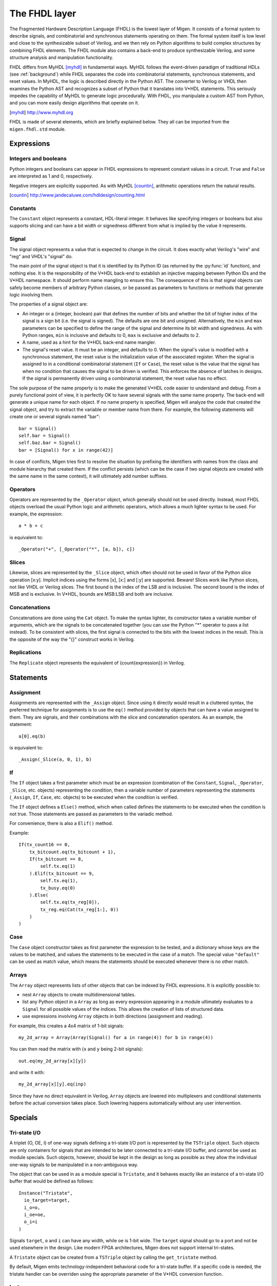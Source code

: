 The FHDL layer
##############

The Fragmented Hardware Description Language (FHDL) is the lowest layer of Migen. It consists of a formal system to describe signals, and combinatorial and synchronous statements operating on them. The formal system itself is low level and close to the synthesizable subset of Verilog, and we then rely on Python algorithms to build complex structures by combining FHDL elements.
The FHDL module also contains a back-end to produce synthesizable Verilog, and some structure analysis and manipulation functionality.

FHDL differs from MyHDL [myhdl]_ in fundamental ways. MyHDL follows the event-driven paradigm of traditional HDLs (see :ref:`background`) while FHDL separates the code into combinatorial statements, synchronous statements, and reset values. In MyHDL, the logic is described directly in the Python AST. The converter to Verilog or VHDL then examines the Python AST and recognizes a subset of Python that it translates into V*HDL statements. This seriously impedes the capability of MyHDL to generate logic procedurally. With FHDL, you manipulate a custom AST from Python, and you can more easily design algorithms that operate on it.

.. [myhdl] http://www.myhdl.org

FHDL is made of several elements, which are briefly explained below. They all can be imported from the ``migen.fhdl.std`` module.

Expressions
***********

Integers and booleans
=====================

Python integers and booleans can appear in FHDL expressions to represent constant values in a circuit. ``True`` and ``False`` are interpreted as 1 and 0, respectively.

Negative integers are explicitly supported. As with MyHDL [countin]_, arithmetic operations return the natural results.

.. [countin] http://www.jandecaluwe.com/hdldesign/counting.html

Constants
=========

The ``Constant`` object represents a constant, HDL-literal integer. It behaves like specifying integers or booleans but also supports slicing and can have a bit width or signedness different from what is implied by the value it represents.

Signal
======
The signal object represents a value that is expected to change in the circuit. It does exactly what Verilog's "wire" and "reg" and VHDL's "signal" do.

The main point of the signal object is that it is identified by its Python ID (as returned by the :py:func:`id` function), and nothing else. It is the responsibility of the V*HDL back-end to establish an injective mapping between Python IDs and the V*HDL namespace. It should perform name mangling to ensure this. The consequence of this is that signal objects can safely become members of arbitrary Python classes, or be passed as parameters to functions or methods that generate logic involving them.

The properties of a signal object are:

* An integer or a (integer, boolean) pair that defines the number of bits and whether the bit of higher index of the signal is a sign bit (i.e. the signal is signed). The defaults are one bit and unsigned. Alternatively, the ``min`` and ``max`` parameters can be specified to define the range of the signal and determine its bit width and signedness. As with Python ranges, ``min`` is inclusive and defaults to 0, ``max`` is exclusive and defaults to 2.
* A name, used as a hint for the V*HDL back-end name mangler.
* The signal's reset value. It must be an integer, and defaults to 0. When the signal's value is modified with a synchronous statement, the reset value is the initialization value of the associated register. When the signal is assigned to in a conditional combinatorial statement (``If`` or ``Case``), the reset value is the value that the signal has when no condition that causes the signal to be driven is verified. This enforces the absence of latches in designs. If the signal is permanently driven using a combinatorial statement, the reset value has no effect.
  
The sole purpose of the name property is to make the generated V*HDL code easier to understand and debug. From a purely functional point of view, it is perfectly OK to have several signals with the same name property. The back-end will generate a unique name for each object. If no name property is specified, Migen will analyze the code that created the signal object, and try to extract the variable or member name from there. For example, the following statements will create one or several signals named "bar": ::

  bar = Signal()
  self.bar = Signal()
  self.baz.bar = Signal()
  bar = [Signal() for x in range(42)]

In case of conflicts, Migen tries first to resolve the situation by prefixing the identifiers with names from the class and module hierarchy that created them. If the conflict persists (which can be the case if two signal objects are created with the same name in the same context), it will ultimately add number suffixes.

Operators
=========
Operators are represented by the ``_Operator`` object, which generally should not be used directly. Instead, most FHDL objects overload the usual Python logic and arithmetic operators, which allows a much lighter syntax to be used. For example, the expression: ::

  a * b + c

is equivalent to::

  _Operator("+", [_Operator("*", [a, b]), c])

Slices
======
Likewise, slices are represented by the ``_Slice`` object, which often should not be used in favor of the Python slice operation [x:y]. Implicit indices using the forms [x], [x:] and [:y] are supported. Beware! Slices work like Python slices, not like VHDL or Verilog slices. The first bound is the index of the LSB and is inclusive. The second bound is the index of MSB and is exclusive. In V*HDL, bounds are MSB:LSB and both are inclusive.

Concatenations
==============
Concatenations are done using the ``Cat`` object. To make the syntax lighter, its constructor takes a variable number of arguments, which are the signals to be concatenated together (you can use the Python "*" operator to pass a list instead).
To be consistent with slices, the first signal is connected to the bits with the lowest indices in the result. This is the opposite of the way the "{}" construct works in Verilog.

Replications
============
The ``Replicate`` object represents the equivalent of {count{expression}} in Verilog.

Statements
**********

Assignment
==========
Assignments are represented with the ``_Assign`` object. Since using it directly would result in a cluttered syntax, the preferred technique for assignments is to use the ``eq()`` method provided by objects that can have a value assigned to them. They are signals, and their combinations with the slice and concatenation operators.
As an example, the statement: ::

  a[0].eq(b)

is equivalent to: ::

  _Assign(_Slice(a, 0, 1), b)

If
==
The ``If`` object takes a first parameter which must be an expression (combination of the ``Constant``, ``Signal``, ``_Operator``, ``_Slice``, etc. objects) representing the condition, then a variable number of parameters representing the statements (``_Assign``, ``If``, ``Case``, etc. objects) to be executed when the condition is verified.

The ``If`` object defines a ``Else()`` method, which when called defines the statements to be executed when the condition is not true. Those statements are passed as parameters to the variadic method.

For convenience, there is also a ``Elif()`` method.

Example: ::

  If(tx_count16 == 0,
      tx_bitcount.eq(tx_bitcount + 1),
      If(tx_bitcount == 8,
          self.tx.eq(1)
      ).Elif(tx_bitcount == 9,
          self.tx.eq(1),
          tx_busy.eq(0)
      ).Else(
          self.tx.eq(tx_reg[0]),
          tx_reg.eq(Cat(tx_reg[1:], 0))
      )
  )

Case
====
The ``Case`` object constructor takes as first parameter the expression to be tested, and a dictionary whose keys are the values to be matched, and values the statements to be executed in the case of a match. The special value ``"default"`` can be used as match value, which means the statements should be executed whenever there is no other match.

Arrays
======
The ``Array`` object represents lists of other objects that can be indexed by FHDL expressions. It is explicitly possible to:

* nest ``Array`` objects to create multidimensional tables.
* list any Python object in a ``Array`` as long as every expression appearing in a module ultimately evaluates to a ``Signal`` for all possible values of the indices. This allows the creation of lists of structured data.
* use expressions involving ``Array`` objects in both directions (assignment and reading).

For example, this creates a 4x4 matrix of 1-bit signals: ::

  my_2d_array = Array(Array(Signal() for a in range(4)) for b in range(4))

You can then read the matrix with (``x`` and ``y`` being 2-bit signals): ::

  out.eq(my_2d_array[x][y])

and write it with: ::

  my_2d_array[x][y].eq(inp)

Since they have no direct equivalent in Verilog, ``Array`` objects are lowered into multiplexers and conditional statements before the actual conversion takes place. Such lowering happens automatically without any user intervention.

Specials
********

Tri-state I/O
=============
A triplet (O, OE, I) of one-way signals defining a tri-state I/O port is represented by the ``TSTriple`` object. Such objects are only containers for signals that are intended to be later connected to a tri-state I/O buffer, and cannot be used as module specials. Such objects, however, should be kept in the design as long as possible as they allow the individual one-way signals to be manipulated in a non-ambiguous way.

The object that can be used in as a module special is ``Tristate``, and it behaves exactly like an instance of a tri-state I/O buffer that would be defined as follows: ::

  Instance("Tristate",
    io_target=target,
    i_o=o,
    i_oe=oe,
    o_i=i
  )

Signals ``target``, ``o`` and ``i`` can have any width, while ``oe`` is 1-bit wide. The ``target`` signal should go to a port and not be used elsewhere in the design. Like modern FPGA architectures, Migen does not support internal tri-states.

A ``Tristate`` object can be created from a ``TSTriple`` object by calling the ``get_tristate`` method.

By default, Migen emits technology-independent behavioral code for a tri-state buffer. If a specific code is needed, the tristate handler can be overriden using the appropriate parameter of the V*HDL conversion function.

Instances
=========
Instance objects represent the parametrized instantiation of a V*HDL module, and the connection of its ports to FHDL signals. They are useful in a number of cases:

* Reusing legacy or third-party V*HDL code.
* Using special FPGA features (DCM, ICAP, ...).
* Implementing logic that cannot be expressed with FHDL (e.g. latches).
* Breaking down a Migen system into multiple sub-systems.

The instance object constructor takes the type (i.e. name of the instantiated module) of the instance, then multiple parameters describing how to connect and parametrize the instance.

These parameters can be:

* ``Instance.Input``, ``Instance.Output`` or ``Instance.InOut`` to describe signal connections with the instance. The parameters are the name of the port at the instance, and the FHDL expression it should be connected to.
* ``Instance.Parameter`` sets a parameter (with a name and value) of the instance.
* ``Instance.ClockPort`` and ``Instance.ResetPort`` are used to connect clock and reset signals to the instance. The only mandatory parameter is the name of the port at the instance. Optionally, a clock domain name can be specified, and the ``invert`` option can be used to interface to those modules that require a 180-degree clock or a active-low reset.

Memories
========
Memories (on-chip SRAM) are supported using a mechanism similar to instances.

A memory object has the following parameters:

* The width, which is the number of bits in each word.
* The depth, which represents the number of words in the memory.
* An optional list of integers used to initialize the memory.

To access the memory in hardware, ports can be obtained by calling the ``get_port`` method. A port always has an address signal ``a`` and a data read signal ``dat_r``. Other signals may be available depending on the port's configuration.

Options to ``get_port`` are:

* ``write_capable`` (default: ``False``): if the port can be used to write to the memory. This creates an additional ``we`` signal.
* ``async_read`` (default: ``False``): whether reads are asychronous (combinatorial) or synchronous (registered).
* ``has_re`` (default: ``False``): adds a read clock-enable signal ``re`` (ignored for asychronous ports).
* ``we_granularity`` (default: ``0``): if non-zero, writes of less than a memory word can occur. The width of the ``we`` signal is increased to act as a selection signal for the sub-words.
* ``mode`` (default: ``WRITE_FIRST``, ignored for aynchronous ports).  It can be:

  * ``READ_FIRST``: during a write, the previous value is read.
  * ``WRITE_FIRST``: the written value is returned.
  * ``NO_CHANGE``: the data read signal keeps its previous value on a write.

* ``clock_domain`` (default: ``"sys"``): the clock domain used for reading and writing from this port.

Migen generates behavioural V*HDL code that should be compatible with all simulators and, if the number of ports is <= 2, most FPGA synthesizers. If a specific code is needed, the memory handler can be overriden using the appropriate parameter of the V*HDL conversion function.

Inline synthesis directives
===========================

Inline synthesis directives (pseudo-comments such as ``// synthesis attribute keep of clock_signal_name is true``) are supported using the ``SynthesisDirective`` object. Its constructor takes as parameters a string containing the body of the directive, and optional keyword parameters that are used to replace signal names similarly to the Python string method ``format``. The above example could be represented as follows: ::

  SynthesisDirective("attribute keep of {clksig} is true", clksig=clock_domain.clk)

Modules
*******

Modules play the same role as Verilog modules and VHDL entities. Similarly, they are organized in a tree structure. A FHDL module is a Python object that derives from the ``Module`` class. This class defines special attributes to be used by derived classes to describe their logic. They are explained below.

Combinatorial statements
========================

A combinatorial statement is a statement that is executed whenever one of its inputs changes.

Combinatorial statements are added to a module by using the ``comb`` special attribute. Like most module special attributes, it must be accessed using the ``+=`` incrementation operator, and either a single statement, a tuple of statements or a list of statements can appear on the right hand side.

For example, the module below implements a OR gate: ::

  class ORGate(Module):
    def __init__(self):
      self.a = Signal()
      self.b = Signal()
      self.x = Signal()

      ###

      self.comb += x.eq(a | b)

To improve code readability, it is recommended to place the interface of the module at the beginning of the ``__init__`` function, and separate it from the implementation using three hash signs.

Synchronous statements
======================

A synchronous statements is a statement that is executed at each edge of some clock signal.

They are added to a module by using the ``sync`` special attribute, which has the same properties as the ``comb`` attribute.

The ``sync`` special attribute also has sub-attributes that correspond to abstract clock domains. For example, to add a statement to the clock domain named ``foo``, one would write ``self.sync.foo += statement``. The default clock domain is ``sys`` and writing ``self.sync += statement`` is equivalent to writing ``self.sync.sys += statement``.

Submodules and specials
=======================

Submodules and specials can be added by using the ``submodules`` and ``specials`` attributes respectively. This can be done in two ways:

#. anonymously, by using the ``+=`` operator on the special attribute directly, e.g. ``self.submodules += some_other_module``. Like with the ``comb`` and ``sync`` attributes, a single module/special or a tuple or list can be specified.
#. by naming the submodule/special using a subattribute of the ``submodules`` or ``specials`` attribute, e.g. ``self.submodules.foo = module_foo``. The submodule/special is then accessible as an attribute of the object, e.g. ``self.foo`` (and not ``self.submodules.foo``). Only one submodule/special can be added at a time using this form.

Clock domains
=============

Specifying the implementation of a clock domain is done using the ``ClockDomain`` object. It contains the name of the clock domain, a clock signal that can be driven like any other signal in the design (for example, using a PLL instance), and optionally a reset signal. Clock domains without a reset signal are reset using e.g. ``initial`` statements in Verilog, which in many FPGA families initalize the registers during configuration.

The name can be omitted if it can be extracted from the variable name. When using this automatic naming feature, prefixes ``_``, ``cd_`` and ``_cd_`` are removed.

Clock domains are then added to a module using the ``clock_domains`` special attribute, which behaves exactly like ``submodules`` and ``specials``.

Summary of special attributes
=============================

.. table:: Summary of special attributes

   +--------------------------------------------+--------------------------------------------------------------+
   | Syntax                                     | Action                                                       |
   +============================================+==============================================================+
   | self.comb += stmt                          | Add combinatorial statement to current module.               |
   +--------------------------------------------+--------------------------------------------------------------+
   | self.comb += stmtA, stmtB                  | Add combinatorial statements A and B to current module.      |
   |                                            |                                                              |
   | self.comb += [stmtA, stmtB]                |                                                              |
   +--------------------------------------------+--------------------------------------------------------------+
   | self.sync += stmt                          | Add synchronous statement to current module, in default      |
   |                                            | clock domain sys.                                            |
   +--------------------------------------------+--------------------------------------------------------------+
   | self.sync.foo += stmt                      | Add synchronous statement to current module, in clock domain |
   |                                            | foo.                                                         |
   +--------------------------------------------+--------------------------------------------------------------+
   | self.sync.foo += stmtA, stmtB              | Add synchronous statements A and B to current module, in     |
   |                                            | clock domain foo.                                            |
   | self.sync.foo += [stmtA, stmtB]            |                                                              |
   +--------------------------------------------+--------------------------------------------------------------+
   | self.submodules += mod                     | Add anonymous submodule to current module.                   |
   +--------------------------------------------+--------------------------------------------------------------+
   | self.submodules += modA, modB              | Add anonymous submodules A and B to current module.          |
   |                                            |                                                              |
   | self.submodules += [modA, modB]            |                                                              |
   +--------------------------------------------+--------------------------------------------------------------+
   | self.submodules.bar = mod                  | Add submodule named bar to current module. The submodule can |
   |                                            | then be accessed using self.bar.                             |
   +--------------------------------------------+--------------------------------------------------------------+
   | self.specials += spe                       | Add anonymous special to current module.                     |
   +--------------------------------------------+--------------------------------------------------------------+
   | self.specials += speA, speB                | Add anonymous specials A and B to current module.            |
   |                                            |                                                              |
   | self.specials += [speA, speB]              |                                                              |
   +--------------------------------------------+--------------------------------------------------------------+
   | self.specials.bar = spe                    | Add special named bar to current module. The special can     |
   |                                            | then be accessed using self.bar.                             |
   +--------------------------------------------+--------------------------------------------------------------+
   | self.clock_domains += cd                   | Add clock domain to current module.                          |
   +--------------------------------------------+--------------------------------------------------------------+
   | self.clock_domains += cdA, cdB             | Add clock domains A and B to current module.                 |
   |                                            |                                                              |
   | self.clock_domains += [cdA, cdB]           |                                                              |
   +--------------------------------------------+--------------------------------------------------------------+
   | self.clock_domains.pix = ClockDomain()     | Create and add clock domain pix to current module. The clock |
   |                                            | domain name is pix in all cases. It can be accessed using    |
   | self.clock_domains._pix = ClockDomain()    | self.pix, self._pix, self.cd_pix and self._cd_pix,           |
   |                                            | respectively.                                                |
   | self.clock_domains.cd_pix = ClockDomain()  |                                                              |
   |                                            |                                                              |
   | self.clock_domains._cd_pix = ClockDomain() |                                                              |
   +--------------------------------------------+--------------------------------------------------------------+

Clock domain management
=======================

When a module has named submodules that define one or several clock domains with the same name, those clock domain names are prefixed with the name of each submodule plus an underscore.

An example use case of this feature is a system with two independent video outputs. Each video output module is made of a clock generator module that defines a clock domain ``pix`` and drives the clock signal, plus a driver module that has synchronous statements and other elements in clock domain ``pix``. The designer of the video output module can simply use the clock domain name ``pix`` in that module. In the top-level system module, the video output submodules are named ``video0`` and ``video1``. Migen then automatically renames the ``pix`` clock domain of each module to ``video0_pix`` and ``video1_pix``. Note that happens only because the clock domain is defined (using ClockDomain objects), not simply referenced (using e.g. synchronous statements) in the video output modules.

Clock domain name overlap is an error condition when any of the submodules that defines the clock domains is anonymous.

Finalization mechanism
======================

Sometimes, it is desirable that some of a module logic be created only after the user has finished manipulating that module. For example, the FSM module supports that states be defined dynamically, and the width of the state signal can be known only after all states have been added. One solution is to declare the final number of states in the FSM constructor, but this is not user-friendly. A better solution is to automatically create the state signal just before the FSM module is converted to V*HDL. Migen supports this using the so-called finalization mechanism.

Modules can overload a ``do_finalize`` method that can create logic and is called using the algorithm below:

#. Finalization of the current module begins.
#. If the module has already been finalized (e.g. manually), the procedure stops here.
#. Submodules of the current module are recursively finalized.
#. ``do_finalize`` is called for the current module.
#. Any new submodules created by the current module's ``do_finalize`` are recursively finalized.

Finalization is automatically invoked at V*HDL conversion and at simulation. It can be manually invoked for any module by calling its ``finalize`` method.

The clock domain management mechanism explained above happens during finalization.

Simulation
==========

The ``do_simulation`` method of the ``Module`` class can be defined and will be executed at each clock cycle, or the generator-style API can be used by defining ``gen_simulation`` instead. The generator yields the number of cycles it wants to wait for. See :ref:`simulating` for more information on using the simulator.

Simulation of designs with several clock domains is not supported yet.

Conversion for synthesis
************************

Any FHDL module (except, of course, its simulation functions) can be converted into synthesizable Verilog HDL. This is accomplished by using the ``convert`` function in the ``verilog`` module.

The Mibuild component provides scripts to interface third-party FPGA tools to Migen and a database of boards for the easy deployment of designs.
